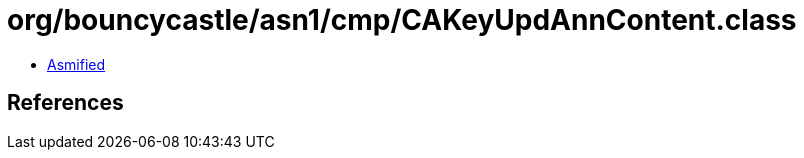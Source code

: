 = org/bouncycastle/asn1/cmp/CAKeyUpdAnnContent.class

 - link:CAKeyUpdAnnContent-asmified.java[Asmified]

== References

